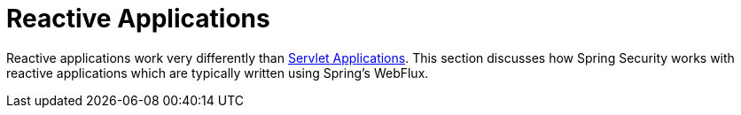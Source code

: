 = Reactive Applications

Reactive applications work very differently than xref:servlet/index.adoc#servlet-applications[Servlet Applications].
This section discusses how Spring Security works with reactive applications which are typically written using Spring's WebFlux.

